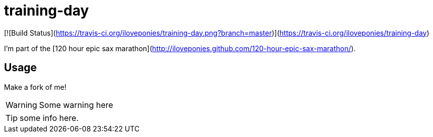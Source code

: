 # training-day

[![Build Status](https://travis-ci.org/iloveponies/training-day.png?branch=master)](https://travis-ci.org/iloveponies/training-day)

I'm part of the [120 hour epic sax marathon](http://iloveponies.github.com/120-hour-epic-sax-marathon/).

## Usage

Make a fork of me!

WARNING: Some warning here

TIP: some info here.
